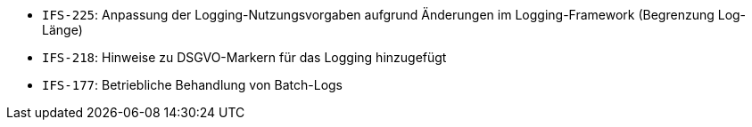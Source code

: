 // tag::release-2.1.0[]

// end::release-2.1.0[]


// tag::release-2.0.0[]

// end::release-2.0.0[]


// tag::release-1.8.0[]

// end::release-1.8.0[]


// tag::release-1.7.0[]
- `IFS-225`: Anpassung der Logging-Nutzungsvorgaben aufgrund Änderungen im Logging-Framework (Begrenzung Log-Länge)
// end::release-1.7.0[]


// tag::release-1.6.0[]
- `IFS-218`: Hinweise zu DSGVO-Markern für das Logging hinzugefügt
- `IFS-177`: Betriebliche Behandlung von Batch-Logs
// end::release-1.6.0[]